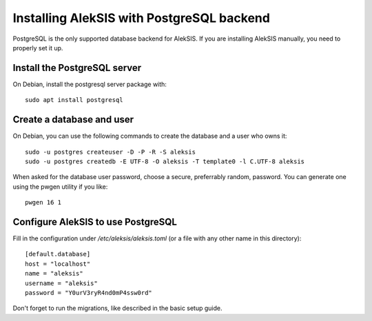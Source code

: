 Installing AlekSIS with PostgreSQL backend
==========================================

PostgreSQL is the only supported database backend for AlekSIS. If you are
installing AlekSIS manually, you need to properly set it up.

Install the PostgreSQL server
-----------------------------

On Debian, install the postgresql server package with::

  sudo apt install postgresql


Create a database and user
--------------------------

On Debian, you can use the following commands to create the database and a
user who owns it::

  sudo -u postgres createuser -D -P -R -S aleksis
  sudo -u postgres createdb -E UTF-8 -O aleksis -T template0 -l C.UTF-8 aleksis

When asked for the database user password, choose a secure, preferrably
random, password. You can generate one using the pwgen utility if you like::

  pwgen 16 1


Configure AlekSIS to use PostgreSQL
-----------------------------------

Fill in the configuration under `/etc/aleksis/aleksis.toml` (or a file with any other name in this directory)::

  [default.database]
  host = "localhost"
  name = "aleksis"
  username = "aleksis"
  password = "Y0urV3ryR4nd0mP4ssw0rd"

Don't forget to run the migrations, like described in the basic setup guide.
